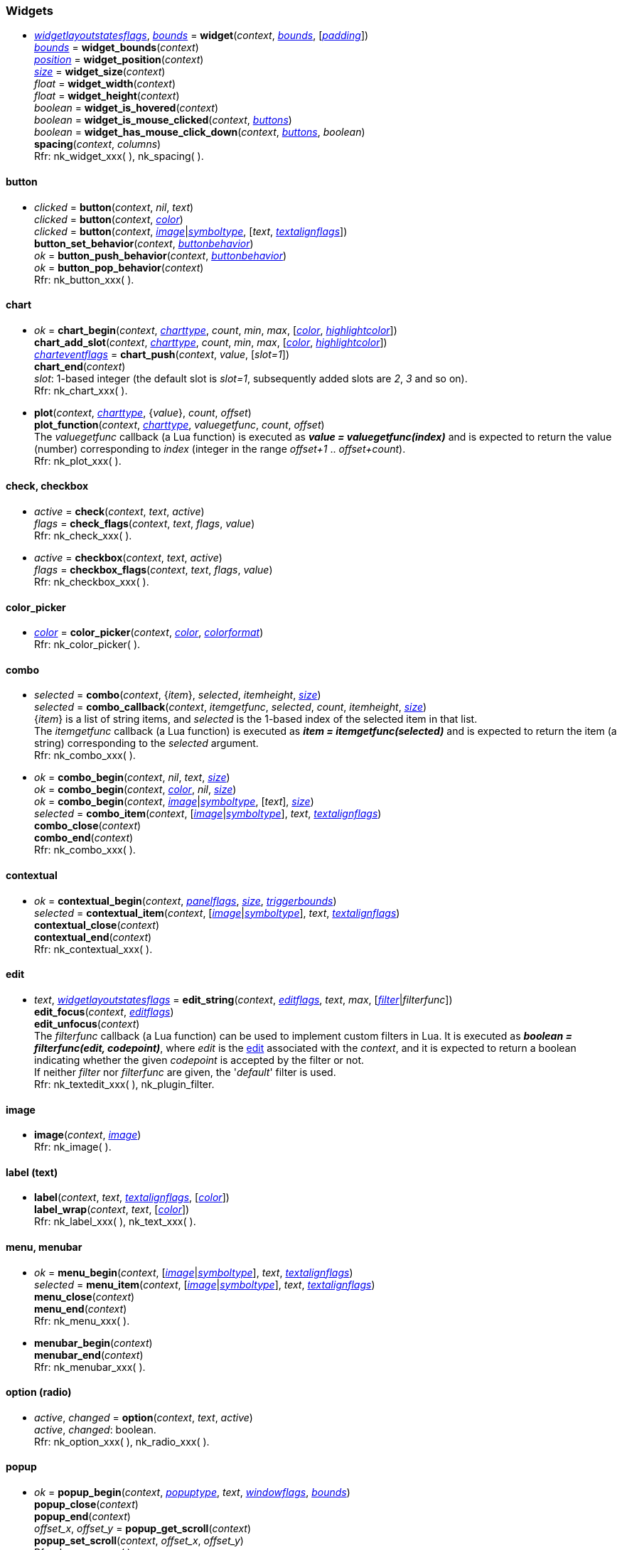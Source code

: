 
[[widgets]]
=== Widgets

////
[small]#<<widget, widget>> +
{tH} <<widget.button, button>> +
{tH} <<widget.chart, chart>> +
{tH} <<widget.check, check>> +
{tH} <<widget.checkbox, checkbox>> +
{tH} <<widget.color_picker, color picker>> +
{tH} <<widget.combo, combo>> +
{tH} <<widget.abstract_combo, combo (abstract)>> +
{tH} <<widget.contextual, contextual>> +
{tH} <<widget.edit, edit>> +
{tH} <<widget.image, image>> +
{tH} <<widget.label, label (text)>> +
{tH} <<widget.menu, menu>> +
{tH} <<widget.menubar, menubar>> +
{tH} <<widget.option, option (radio button)>> +
{tH} <<widget.popup, popup>> +
{tH} <<widget.progress, progress>> +
{tH} <<widget.property, property>> +
{tH} <<widget.selectable, selectable>> +
{tH} <<widget.slider, slider>> +
{tH} <<widget.tooltip, tooltip>> +
{tL} <<widget.tree, tree>>#
//{tL} <<widget.value, value>>#
////

[[widget]]
* <<widgetlayoutstatesflags, _widgetlayoutstatesflags_>>, <<rect, _bounds_>> = *widget*(_context_, <<rect, _bounds_>>, [<<vec2, _padding_>>]) +
<<rect, _bounds_>> = *widget_bounds*(_context_) +
<<vec2, _position_>> = *widget_position*(_context_) +
<<vec2, _size_>> = *widget_size*(_context_) +
_float_ = *widget_width*(_context_) +
_float_ = *widget_height*(_context_) +
_boolean_ = *widget_is_hovered*(_context_) +
_boolean_ = *widget_is_mouse_clicked*(_context_, <<buttons, _buttons_>>) +
_boolean_ = *widget_has_mouse_click_down*(_context_, <<buttons, _buttons_>>, _boolean_) +
*spacing*(_context_, _columns_) +
[small]#Rfr: nk_widget_xxx(&nbsp;), nk_spacing(&nbsp;).#

[[widget.button]]
==== button
* _clicked_ = *button*(_context_, _nil_, _text_) +
_clicked_ = *button*(_context_, <<color, _color_>>) +
_clicked_ = *button*(_context_, <<image, _image_>>|<<symboltype, _symboltype_>>, [_text_, <<textalignflags, _textalignflags_>>]) +
*button_set_behavior*(_context_, <<buttonbehavior, _buttonbehavior_>>) +
_ok_ = *button_push_behavior*(_context_, <<buttonbehavior, _buttonbehavior_>>) +
_ok_ = *button_pop_behavior*(_context_) +
[small]#Rfr: nk_button_xxx(&nbsp;).#

[[widget.chart]]
==== chart


* _ok_ = *chart_begin*(_context_, <<charttype, _charttype_>>, _count_, _min_, _max_, [<<color, _color_>>, <<color, _highlightcolor_>>]) +
*chart_add_slot*(_context_, <<charttype, _charttype_>>, _count_, _min_, _max_, [<<color, _color_>>, <<color, _highlightcolor_>>]) +
<<charteventflags, _charteventflags_>> = *chart_push*(_context_, _value_, [_slot=1_]) +
*chart_end*(_context_) +
[small]#_slot_: 1-based integer (the default slot is _slot=1_, subsequently added slots are _2_, _3_ and so on). +
Rfr: nk_chart_xxx(&nbsp;).#

* *plot*(_context_, <<charttype, _charttype_>>, {_value_}, _count_, _offset_) +
*plot_function*(_context_, <<charttype, _charttype_>>, _valuegetfunc_, _count_, _offset_) +
[small]#The _valuegetfunc_ callback (a Lua function) is executed as *_value = valuegetfunc(index)_* and is expected to return the value (number) corresponding to _index_ (integer in the range _offset+1_ .. _offset+count_). +
Rfr: nk_plot_xxx(&nbsp;).#

[[widget.check]]
==== check, checkbox
* _active_ = *check*(_context_, _text_, _active_) +
_flags_ = *check_flags*(_context_, _text_, _flags_, _value_) +
[small]#Rfr: nk_check_xxx(&nbsp;).#

[[widget.checkbox]]
* _active_ = *checkbox*(_context_, _text_, _active_) +
_flags_ = *checkbox_flags*(_context_, _text_, _flags_, _value_) +
[small]#Rfr: nk_checkbox_xxx(&nbsp;).#

[[widget.color_picker]]
==== color_picker
* <<color, _color_>> = *color_picker*(_context_, <<color, _color_>>, <<colorformat, _colorformat_>>) +
[small]#Rfr: nk_color_picker(&nbsp;).#

[[widget.combo]]
==== combo
* _selected_ = *combo*(_context_, {_item_}, _selected_, _itemheight_, <<vec2, _size_>>) +
_selected_  = *combo_callback*(_context_, _itemgetfunc_, _selected_, _count_, _itemheight_, <<vec2, _size_>>) +
[small]#{_item_} is a list of string items, and _selected_ is the 1-based index of the selected item in that list. +
The _itemgetfunc_ callback (a Lua function) is executed as *_item = itemgetfunc(selected)_* and is expected to return the item (a string) corresponding to the _selected_ argument. +
Rfr: nk_combo_xxx(&nbsp;).#

[[widget.abstract_combo]]
* _ok_ = *combo_begin*(_context_, _nil_, _text_, <<vec2, _size_>>) +
_ok_ = *combo_begin*(_context_, <<color, _color_>>, _nil_, <<vec2, _size_>>) +
_ok_ = *combo_begin*(_context_, <<image, _image_>>|<<symboltype, _symboltype_>>, [_text_], <<vec2, _size_>>) +
_selected_ =  *combo_item*(_context_, [<<image, _image_>>|<<symboltype, _symboltype_>>], _text_, <<textalignflags, _textalignflags_>>) +
*combo_close*(_context_) +
*combo_end*(_context_) +
[small]#Rfr: nk_combo_xxx(&nbsp;).#


[[widget.contextual]]
==== contextual
* _ok_ = *contextual_begin*(_context_, <<panelflags, _panelflags_>>, <<vec2, _size_>>, <<rect, _triggerbounds_>>) +
_selected_ =  *contextual_item*(_context_, [<<image, _image_>>|<<symboltype, _symboltype_>>], _text_, <<textalignflags, _textalignflags_>>) +
*contextual_close*(_context_) +
*contextual_end*(_context_) +
[small]#Rfr: nk_contextual_xxx(&nbsp;).#

[[widget.edit]]
==== edit
* _text_, <<widgetlayoutstatesflags, _widgetlayoutstatesflags_>> = *edit_string*(_context_, <<editflags, _editflags_>>, _text_, _max_, [<<filter, _filter_>>|_filterfunc_]) +
*edit_focus*(_context_, <<editflags, _editflags_>>) +
*edit_unfocus*(_context_) +
[small]#The _filterfunc_ callback (a Lua function) can be used to implement custom filters in Lua.
It is executed as *_boolean = filterfunc(edit, codepoint)_*, where _edit_ is the <<edit, edit>>
associated with the _context_, and it is expected to return a boolean indicating whether the given
_codepoint_ is accepted by the filter or not. +
If neither _filter_ nor _filterfunc_ are given, the '_default_' filter is used. +
Rfr: nk_textedit_xxx(&nbsp;), nk_plugin_filter.#


[[widget.image]]
==== image
* *image*(_context_, <<image, _image_>>) +
[small]#Rfr: nk_image(&nbsp;).#

[[widget.label]]
==== label (text)
* *label*(_context_, _text_, <<textalignflags, _textalignflags_>>, [<<color, _color_>>]) +
*label_wrap*(_context_, _text_, [<<color, _color_>>]) +
[small]#Rfr: nk_label_xxx(&nbsp;), nk_text_xxx(&nbsp;).#

[[widget.menu]]
==== menu, menubar
* _ok_ =  *menu_begin*(_context_, [<<image, _image_>>|<<symboltype, _symboltype_>>], _text_, <<textalignflags, _textalignflags_>>) +
_selected_ =  *menu_item*(_context_, [<<image, _image_>>|<<symboltype, _symboltype_>>], _text_, <<textalignflags, _textalignflags_>>) +
*menu_close*(_context_) +
*menu_end*(_context_) +
[small]#Rfr: nk_menu_xxx(&nbsp;).#

[[widget.menubar]]
* *menubar_begin*(_context_) +
*menubar_end*(_context_) +
[small]#Rfr: nk_menubar_xxx(&nbsp;).#

[[widget.option]]
==== option (radio)
* _active_, _changed_ = *option*(_context_, _text_, _active_) +
[small]#_active_, _changed_: boolean. +
Rfr: nk_option_xxx(&nbsp;), nk_radio_xxx(&nbsp;).#

[[widget.popup]]
==== popup
* _ok_ = *popup_begin*(_context_, <<popuptype, _popuptype_>>, _text_, <<windowflags, _windowflags_>>, <<rect, _bounds_>>) +
*popup_close*(_context_) +
*popup_end*(_context_) +
_offset_x_, _offset_y_ = *popup_get_scroll*(_context_) +
*popup_set_scroll*(_context_, _offset_x_, _offset_y_) +
[small]#Rfr: nk_popup_xxx(&nbsp;).#

[[widget.progress]]
==== progress
* _value_ = *progress*(_context_, _value_, _max_, <<modify, _modify_>>) +
[small]#Rfr: nk_progress(&nbsp;).#

[[widget.property]]
==== property
* _value_ = *property*(_context_, _text_, _min_, _value_, _max_, _step_, _incrperpixel_) +
[small]#Rfr: nk_property_xxx(&nbsp;).#

[[widget.selectable]]
==== selectable
* _selected_, _changed_ = *selectable*(_context_, [<<image, _image_>>|<<symboltype, _symboltype_>>], _text_, <<textalignflags, _textalignflags_>>, _selected_) +
[small]#_selected_, _changed_: boolean. +
Rfr: nk_selectable_xxx(&nbsp;).#

[[widget.slider]]
==== slider
* _value_ = *slider*(_context_, _min_, _value_, _max_, _step_) +
[small]#Rfr: nk_slider_xxx(&nbsp;).#

[[widget.tooltip]]
==== tooltip
* *tooltip*(_context_, _text_) +
* _ok_ = *tooltip_begin*(_context_, _width_) +
*tooltip_end*(_context_) +
[small]#Rfr: nk_tooltip_xxx(&nbsp;).#

[[widget.tree]]
==== tree
* _ok_ = *tree_push*(_context_, <<treetype, _treetype_>>, _title_, <<collapsestates, _collapsestates_>>, _hash_, [<<image, _image_>>]) +
*tree_pop*(_context_) +
* _ok_, _selected_ = *tree_element_push*(_context_, <<treetype, _treetype_>>, _title_, <<collapsestates, _collapsestates_>>, _selected_, _hash_, [<<image, _image_>>]) +
*tree_element_pop*(_context_) +
* _ok_, <<collapsestates, _collapsestates_>> = *tree_state_push*(_context_, <<treetype, _treetype_>>, _title_, <<collapsestates, _collapsestates_>>) +
_ok_, <<collapsestates, _collapsestates_>> = *tree_state_image_push*(_context_, <<treetype, _treetype_>>, <<image, _image_>>, <<collapsestates, _collapsestates_>>) +
*tree_state_pop*(_context_) +
[small]#Note: the _hash_ parameter (a string) passed to _context:tree_push_(&nbsp;) must be unique within the application. +
Rfr: nk_tree_xxx(&nbsp;).#

////
[[widget.value]]
* *value_bool*(_context_, _text_, _value_) +
*value_int*(_context_, _text_, _value_) +
*value_uint*(_context_, _text_, _value_) +
*value_float*(_context_, _text_, _value_) +
*value_color_byte*(_context_, _text_, <<color, _color_>>) +
*value_color_float*(_context_, _text_, <<color, _color_>>) +
*value_color_hex*(_context_, _text_, <<color, _color_>>) +
[small]#Rfr: nk_value_xxx(&nbsp;).#
////


